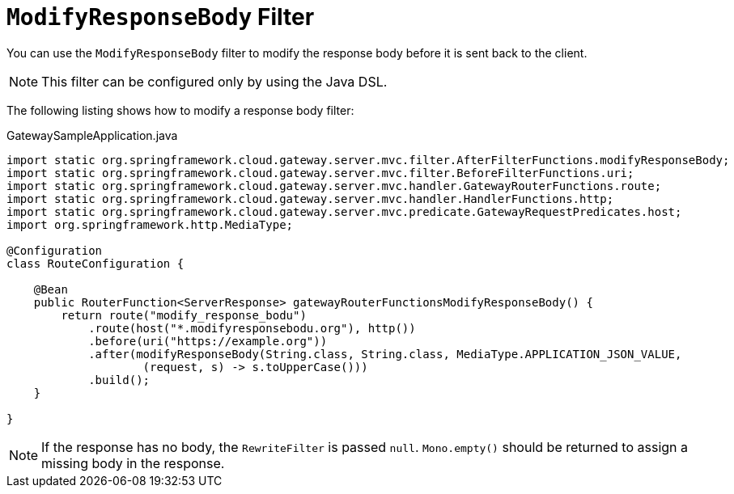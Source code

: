 [[modifyresponsebody-filter]]
= `ModifyResponseBody` Filter

You can use the `ModifyResponseBody` filter to modify the response body before it is sent back to the client.

NOTE: This filter can be configured only by using the Java DSL.

The following listing shows how to modify a response body  filter:

.GatewaySampleApplication.java
[source,java]
----
import static org.springframework.cloud.gateway.server.mvc.filter.AfterFilterFunctions.modifyResponseBody;
import static org.springframework.cloud.gateway.server.mvc.filter.BeforeFilterFunctions.uri;
import static org.springframework.cloud.gateway.server.mvc.handler.GatewayRouterFunctions.route;
import static org.springframework.cloud.gateway.server.mvc.handler.HandlerFunctions.http;
import static org.springframework.cloud.gateway.server.mvc.predicate.GatewayRequestPredicates.host;
import org.springframework.http.MediaType;

@Configuration
class RouteConfiguration {

    @Bean
    public RouterFunction<ServerResponse> gatewayRouterFunctionsModifyResponseBody() {
        return route("modify_response_bodu")
            .route(host("*.modifyresponsebodu.org"), http())
            .before(uri("https://example.org"))
            .after(modifyResponseBody(String.class, String.class, MediaType.APPLICATION_JSON_VALUE,
                    (request, s) -> s.toUpperCase()))
            .build();
    }

}
----

NOTE: If the response has no body, the `RewriteFilter` is passed `null`. `Mono.empty()` should be returned to assign a missing body in the response.

